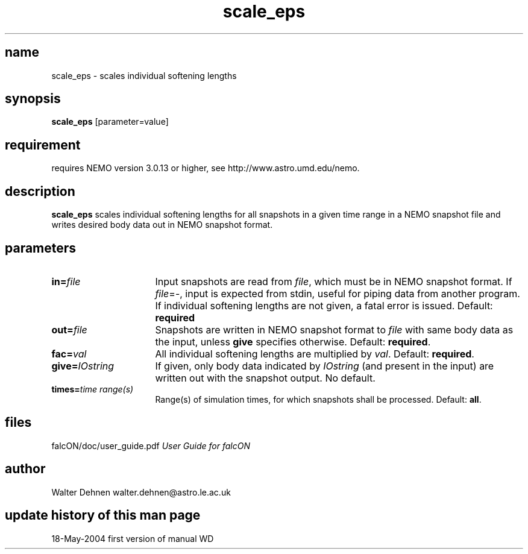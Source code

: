 .TH scale_eps 1falcON "19 May 2004"

.SH name
scale_eps \- scales individual softening lengths

.SH synopsis
\fBscale_eps\fP [parameter=value]

.SH requirement
requires NEMO version 3.0.13 or higher, see
http://www.astro.umd.edu/nemo.


.SH description
\fBscale_eps\fP scales individual softening lengths for all
snapshots in a given time range in a NEMO snapshot file and
writes desired body data out in NEMO snapshot format.

.SH parameters

.TP 16
\fBin=\fP\fIfile\fP
Input snapshots are read from \fIfile\fP, which must be in NEMO
snapshot format. If \fIfile\fP=-, input is expected from stdin, useful
for piping data from another program. If individual softening lengths
are not given, a fatal error is issued.  Default: \fBrequired\fP
.TP
\fBout=\fP\fIfile\fP
Snapshots are written in NEMO snapshot format to \fIfile\fP with same
body data as the input, unless \fBgive\fP specifies
otherwise. Default: \fBrequired\fP.
.TP
\fBfac=\fP\fIval\fP
All individual softening lengths are multiplied by \fIval\fP.
Default: \fBrequired\fP.
.TP
\fBgive=\fP\fIIOstring\fP
If given, only body data indicated by \fIIOstring\fP (and present in
the input) are written out with the snapshot output. No default.
.TP
\fBtimes=\fP\fItime range(s)\fP
Range(s) of simulation times, for which snapshots shall be processed.
Default: \fBall\fP.

.SH files
.ta +3i
.nf
falcON/doc/user_guide.pdf                         \fIUser Guide for falcON\fP
.fi
.SH author
.nf
Walter Dehnen                              walter.dehnen@astro.le.ac.uk
.SH update history of this man page
.nf
.ta +1.0i +2.0i
18-May-2004	first version of manual  WD
.fi


